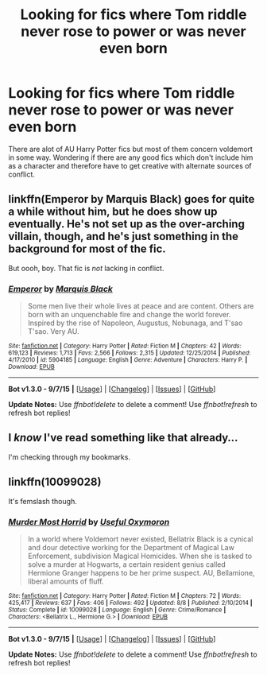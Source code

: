 #+TITLE: Looking for fics where Tom riddle never rose to power or was never even born

* Looking for fics where Tom riddle never rose to power or was never even born
:PROPERTIES:
:Author: nesteajuicebox
:Score: 7
:DateUnix: 1441665407.0
:DateShort: 2015-Sep-08
:FlairText: Request
:END:
There are alot of AU Harry Potter fics but most of them concern voldemort in some way. Wondering if there are any good fics which don't include him as a character and therefore have to get creative with alternate sources of conflict.


** linkffn(Emperor by Marquis Black) goes for quite a while without him, but he does show up eventually. He's not set up as the over-arching villain, though, and he's just something in the background for most of the fic.

But oooh, boy. That fic is /not/ lacking in conflict.
:PROPERTIES:
:Author: Magnive
:Score: 5
:DateUnix: 1441718317.0
:DateShort: 2015-Sep-08
:END:

*** [[http://www.fanfiction.net/s/5904185/1/][*/Emperor/*]] by [[https://www.fanfiction.net/u/1227033/Marquis-Black][/Marquis Black/]]

#+begin_quote
  Some men live their whole lives at peace and are content. Others are born with an unquenchable fire and change the world forever. Inspired by the rise of Napoleon, Augustus, Nobunaga, and T'sao T'sao. Very AU.
#+end_quote

^{/Site/: [[http://www.fanfiction.net/][fanfiction.net]] *|* /Category/: Harry Potter *|* /Rated/: Fiction M *|* /Chapters/: 42 *|* /Words/: 619,123 *|* /Reviews/: 1,713 *|* /Favs/: 2,566 *|* /Follows/: 2,315 *|* /Updated/: 12/25/2014 *|* /Published/: 4/17/2010 *|* /id/: 5904185 *|* /Language/: English *|* /Genre/: Adventure *|* /Characters/: Harry P. *|* /Download/: [[http://www.p0ody-files.com/ff_to_ebook/mobile/makeEpub.php?id=5904185][EPUB]]}

--------------

*Bot v1.3.0 - 9/7/15* *|* [[[https://github.com/tusing/reddit-ffn-bot/wiki/Usage][Usage]]] | [[[https://github.com/tusing/reddit-ffn-bot/wiki/Changelog][Changelog]]] | [[[https://github.com/tusing/reddit-ffn-bot/issues/][Issues]]] | [[[https://github.com/tusing/reddit-ffn-bot/][GitHub]]]

*Update Notes:* Use /ffnbot!delete/ to delete a comment! Use /ffnbot!refresh/ to refresh bot replies!
:PROPERTIES:
:Author: FanfictionBot
:Score: 3
:DateUnix: 1441718336.0
:DateShort: 2015-Sep-08
:END:


** I /know/ I've read something like that already...

I'm checking through my bookmarks.
:PROPERTIES:
:Author: UndeadBBQ
:Score: 2
:DateUnix: 1441711359.0
:DateShort: 2015-Sep-08
:END:


** linkffn(10099028)

It's femslash though.
:PROPERTIES:
:Author: -Oc-
:Score: 2
:DateUnix: 1441732232.0
:DateShort: 2015-Sep-08
:END:

*** [[http://www.fanfiction.net/s/10099028/1/][*/Murder Most Horrid/*]] by [[https://www.fanfiction.net/u/1285752/Useful-Oxymoron][/Useful Oxymoron/]]

#+begin_quote
  In a world where Voldemort never existed, Bellatrix Black is a cynical and dour detective working for the Department of Magical Law Enforcement, subdivision Magical Homicides. When she is tasked to solve a murder at Hogwarts, a certain resident genius called Hermione Granger happens to be her prime suspect. AU, Bellamione, liberal amounts of fluff.
#+end_quote

^{/Site/: [[http://www.fanfiction.net/][fanfiction.net]] *|* /Category/: Harry Potter *|* /Rated/: Fiction M *|* /Chapters/: 72 *|* /Words/: 425,417 *|* /Reviews/: 637 *|* /Favs/: 406 *|* /Follows/: 492 *|* /Updated/: 8/8 *|* /Published/: 2/10/2014 *|* /Status/: Complete *|* /id/: 10099028 *|* /Language/: English *|* /Genre/: Crime/Romance *|* /Characters/: <Bellatrix L., Hermione G.> *|* /Download/: [[http://www.p0ody-files.com/ff_to_ebook/mobile/makeEpub.php?id=10099028][EPUB]]}

--------------

*Bot v1.3.0 - 9/7/15* *|* [[[https://github.com/tusing/reddit-ffn-bot/wiki/Usage][Usage]]] | [[[https://github.com/tusing/reddit-ffn-bot/wiki/Changelog][Changelog]]] | [[[https://github.com/tusing/reddit-ffn-bot/issues/][Issues]]] | [[[https://github.com/tusing/reddit-ffn-bot/][GitHub]]]

*Update Notes:* Use /ffnbot!delete/ to delete a comment! Use /ffnbot!refresh/ to refresh bot replies!
:PROPERTIES:
:Author: FanfictionBot
:Score: 2
:DateUnix: 1441732294.0
:DateShort: 2015-Sep-08
:END:
